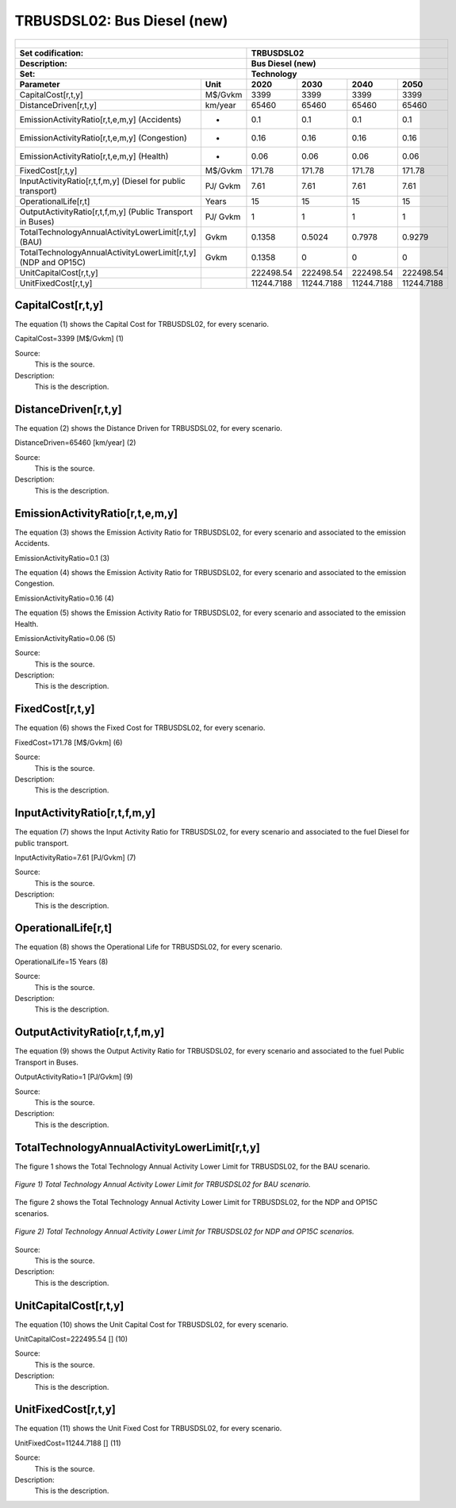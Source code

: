 TRBUSDSL02: Bus Diesel (new)
=====================================

+-------------------------------------------------+-------+--------------+--------------+--------------+--------------+
| .. figure:: img/TRBUSDSL.jpg                                                                                        |
|    :align:   center                                                                                                 |
|    :width:   500 px                                                                                                 |
+-------------------------------------------------+-------+--------------+--------------+--------------+--------------+
| Set codification:                                       |TRBUSDSL02                                                 |
+-------------------------------------------------+-------+--------------+--------------+--------------+--------------+
| Description:                                            |Bus Diesel (new)                                           |
+-------------------------------------------------+-------+--------------+--------------+--------------+--------------+
| Set:                                                    |Technology                                                 |
+-------------------------------------------------+-------+--------------+--------------+--------------+--------------+
| Parameter                                       | Unit  | 2020         | 2030         | 2040         |  2050        |
+=================================================+=======+==============+==============+==============+==============+
| CapitalCost[r,t,y]                              |M$/Gvkm| 3399         | 3399         | 3399         | 3399         |
+-------------------------------------------------+-------+--------------+--------------+--------------+--------------+
| DistanceDriven[r,t,y]                           |km/year| 65460        | 65460        | 65460        | 65460        |
+-------------------------------------------------+-------+--------------+--------------+--------------+--------------+
| EmissionActivityRatio[r,t,e,m,y] (Accidents)    |   -   | 0.1          | 0.1          | 0.1          | 0.1          |
+-------------------------------------------------+-------+--------------+--------------+--------------+--------------+
| EmissionActivityRatio[r,t,e,m,y] (Congestion)   |  -    | 0.16         | 0.16         | 0.16         | 0.16         |
+-------------------------------------------------+-------+--------------+--------------+--------------+--------------+
| EmissionActivityRatio[r,t,e,m,y] (Health)       |   -   | 0.06         | 0.06         | 0.06         | 0.06         |
+-------------------------------------------------+-------+--------------+--------------+--------------+--------------+
| FixedCost[r,t,y]                                |M$/Gvkm| 171.78       | 171.78       | 171.78       | 171.78       |
+-------------------------------------------------+-------+--------------+--------------+--------------+--------------+
| InputActivityRatio[r,t,f,m,y] (Diesel for       | PJ/   | 7.61         | 7.61         | 7.61         | 7.61         |
| public transport)                               | Gvkm  |              |              |              |              |
+-------------------------------------------------+-------+--------------+--------------+--------------+--------------+
| OperationalLife[r,t]                            | Years | 15           | 15           | 15           | 15           |
+-------------------------------------------------+-------+--------------+--------------+--------------+--------------+
| OutputActivityRatio[r,t,f,m,y] (Public Transport| PJ/   | 1            | 1            | 1            | 1            |
| in Buses)                                       | Gvkm  |              |              |              |              |
+-------------------------------------------------+-------+--------------+--------------+--------------+--------------+
| TotalTechnologyAnnualActivityLowerLimit[r,t,y]  | Gvkm  | 0.1358       | 0.5024       | 0.7978       | 0.9279       |
| (BAU)                                           |       |              |              |              |              |
+-------------------------------------------------+-------+--------------+--------------+--------------+--------------+
| TotalTechnologyAnnualActivityLowerLimit[r,t,y]  | Gvkm  | 0.1358       | 0            | 0            | 0            |
| (NDP and OP15C)                                 |       |              |              |              |              |
+-------------------------------------------------+-------+--------------+--------------+--------------+--------------+
| UnitCapitalCost[r,t,y]                          |       | 222498.54    | 222498.54    | 222498.54    | 222498.54    |
+-------------------------------------------------+-------+--------------+--------------+--------------+--------------+
| UnitFixedCost[r,t,y]                            |       | 11244.7188   | 11244.7188   | 11244.7188   | 11244.7188   |
+-------------------------------------------------+-------+--------------+--------------+--------------+--------------+


CapitalCost[r,t,y]
+++++++++
The equation (1) shows the Capital Cost for TRBUSDSL02, for every scenario.

CapitalCost=3399 [M$/Gvkm]   (1)

Source:
   This is the source. 
   
Description: 
   This is the description. 

DistanceDriven[r,t,y]
+++++++++
The equation (2) shows the Distance Driven for TRBUSDSL02, for every scenario.

DistanceDriven=65460 [km/year]   (2)

Source:
   This is the source. 
   
Description: 
   This is the description.

EmissionActivityRatio[r,t,e,m,y]
+++++++++
The equation (3) shows the Emission Activity Ratio for TRBUSDSL02, for every scenario and associated to the emission Accidents.

EmissionActivityRatio=0.1    (3)

The equation (4) shows the Emission Activity Ratio for TRBUSDSL02, for every scenario and associated to the emission Congestion.

EmissionActivityRatio=0.16    (4)

The equation (5) shows the Emission Activity Ratio for TRBUSDSL02, for every scenario and associated to the emission Health.

EmissionActivityRatio=0.06    (5)

Source:
   This is the source. 
   
Description: 
   This is the description.

FixedCost[r,t,y]
+++++++++
The equation (6) shows the Fixed Cost for TRBUSDSL02, for every scenario.

FixedCost=171.78 [M$/Gvkm]   (6)

Source:
   This is the source. 
   
Description: 
   This is the description.
   
InputActivityRatio[r,t,f,m,y]
+++++++++
The equation (7) shows the Input Activity Ratio for TRBUSDSL02, for every scenario and associated to the fuel Diesel for public transport. 

InputActivityRatio=7.61 [PJ/Gvkm]   (7)

Source:
   This is the source. 
   
Description: 
   This is the description.   
   
OperationalLife[r,t]
+++++++++
The equation (8) shows the Operational Life for TRBUSDSL02, for every scenario.

OperationalLife=15 Years   (8)

Source:
   This is the source. 
   
Description: 
   This is the description.   
   
OutputActivityRatio[r,t,f,m,y]
+++++++++
The equation (9) shows the Output Activity Ratio for TRBUSDSL02, for every scenario and associated to the fuel Public Transport in Buses.

OutputActivityRatio=1 [PJ/Gvkm]   (9)

Source:
   This is the source. 
   
Description: 
   This is the description.      
   
TotalTechnologyAnnualActivityLowerLimit[r,t,y]
+++++++++
The figure 1 shows the Total Technology Annual Activity Lower Limit for TRBUSDSL02, for the BAU scenario.

.. figure:: img/TRBUSDSL02_TotalTechnologyAnnualActivityLowerLimit_BAU.png
   :align:   center
   :width:   700 px
   
   *Figure 1) Total Technology Annual Activity Lower Limit for TRBUSDSL02 for BAU scenario.*
   
The figure 2 shows the Total Technology Annual Activity Lower Limit for TRBUSDSL02, for the NDP and OP15C scenarios.

.. figure:: img/TRBUSDSL02_TotalTechnologyAnnualActivityLowerLimit_NDP_OP.png
   :align:   center
   :width:   700 px
   
   *Figure 2) Total Technology Annual Activity Lower Limit for TRBUSDSL02 for NDP and OP15C scenarios.*

Source:
   This is the source. 
   
Description: 
   This is the description.
   
UnitCapitalCost[r,t,y]
+++++++++
The equation (10) shows the Unit Capital Cost for TRBUSDSL02, for every scenario.

UnitCapitalCost=222495.54 []   (10)

Source:
   This is the source. 
   
Description: 
   This is the description.
   
   
UnitFixedCost[r,t,y]
+++++++++
The equation (11) shows the Unit Fixed Cost for TRBUSDSL02, for every scenario.

UnitFixedCost=11244.7188 []   (11)

Source:
   This is the source. 
   
Description: 
   This is the description.
   
